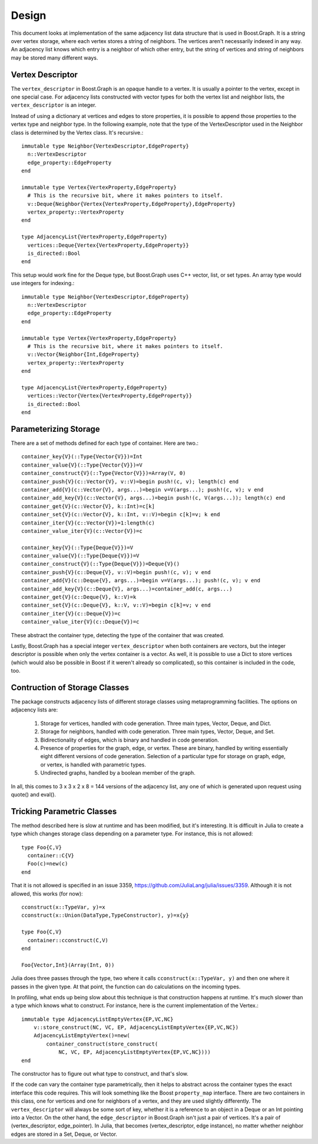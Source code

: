 ***************************
Design
***************************

This document looks at implementation of the same adjacency list data structure
that is used in Boost.Graph. It is a string over vertex storage, where
each vertex stores a string of neighbors. The vertices aren't necessarily
indexed in any way. An adjacency list knows which entry is a neighbor of
which other entry, but the string of vertices and string of neighbors
may be stored many different ways.

Vertex Descriptor
---------------------

The ``vertex_descriptor`` in Boost.Graph is an opaque handle to a vertex.
It is usually a pointer to the vertex, except in one special case.
For adjacency lists constructed with vector types for both the vertex list
and neighbor lists, the ``vertex_descriptor`` is an integer.

Instead of using a dictionary at vertices and edges to store properties,
it is possible to append those properties to the vertex type and neighbor
type. In the following example, note that the type of the VertexDescriptor
used in the Neighbor class is determined by the Vertex class. It's recursive.::

  immutable type Neighbor{VertexDescriptor,EdgeProperty}
    n::VertexDescriptor
    edge_property::EdgeProperty
  end

  immutable type Vertex{VertexProperty,EdgeProperty}
    # This is the recursive bit, where it makes pointers to itself.
    v::Deque{Neighbor{Vertex{VertexProperty,EdgeProperty},EdgeProperty}
    vertex_property::VertexProperty
  end

  type AdjacencyList{VertexProperty,EdgeProperty}
    vertices::Deque{Vertex{VertexProperty,EdgeProperty}}
    is_directed::Bool
  end

This setup would work fine for the Deque type, but Boost.Graph uses
C++ vector, list, or set types. An array type would use integers for
indexing.::

  immutable type Neighbor{VertexDescriptor,EdgeProperty}
    n::VertexDescriptor
    edge_property::EdgeProperty
  end

  immutable type Vertex{VertexProperty,EdgeProperty}
    # This is the recursive bit, where it makes pointers to itself.
    v::Vector{Neighbor{Int,EdgeProperty}
    vertex_property::VertexProperty
  end

  type AdjacencyList{VertexProperty,EdgeProperty}
    vertices::Vector{Vertex{VertexProperty,EdgeProperty}}
    is_directed::Bool
  end

Parameterizing Storage
------------------------

There are a set of methods defined for
each type of container. Here are two.::

	container_key{V}(::Type{Vector{V}})=Int
	container_value{V}(::Type{Vector{V}})=V
	container_construct{V}(::Type{Vector{V}})=Array(V, 0)
	container_push{V}(c::Vector{V}, v::V)=begin push!(c, v); length(c) end
	container_add{V}(c::Vector{V}, args...)=begin v=V(args...); push!(c, v); v end
	container_add_key{V}(c::Vector{V}, args...)=begin push!(c, V(args...)); length(c) end
	container_get{V}(c::Vector{V}, k::Int)=c[k]
	container_set{V}(c::Vector{V}, k::Int, v::V)=begin c[k]=v; k end
	container_iter{V}(c::Vector{V})=1:length(c)
	container_value_iter{V}(c::Vector{V})=c

	container_key{V}(::Type{Deque{V}})=V
	container_value{V}(::Type{Deque{V}})=V
	container_construct{V}(::Type{Deque{V}})=Deque{V}()
	container_push{V}(c::Deque{V}, v::V)=begin push!(c, v); v end
	container_add{V}(c::Deque{V}, args...)=begin v=V(args...); push!(c, v); v end
	container_add_key{V}(c::Deque{V}, args...)=container_add(c, args...)
	container_get{V}(c::Deque{V}, k::V)=k
	container_set{V}(c::Deque{V}, k::V, v::V)=begin c[k]=v; v end
	container_iter{V}(c::Deque{V})=c
	container_value_iter{V}(c::Deque{V})=c

These abstract the container type, detecting the
type of the container that was created.

Lastly, Boost.Graph has a special integer ``vertex_descriptor``
when both containers are vectors, but the integer descriptor
is possible when only the vertex container is a vector. As well,
it is possible to use a Dict to store vertices (which would
also be possible in Boost if it weren't already so complicated),
so this container is included in the code, too.

Contruction of Storage Classes
--------------------------------
The package constructs adjacency lists of different
storage classes using metaprogramming facilities.
The options on adjacency lists are:

  1. Storage for vertices, handled with code generation.
     Three main types, Vector, Deque, and Dict.

  2. Storage for neighbors, handled with code generation.
     Three main types, Vector, Deque, and Set.

  3. Bidirectionality of edges, which is binary
     and handled in code generation.

  4. Presence of properties for the graph, edge, or vertex.
     These are binary, handled by writing essentially
     eight different versions of code generation.
     Selection of a particular type for storage on graph,
     edge, or vertex, is handled with parametric types.

  5. Undirected graphs, handled by a boolean member
     of the graph.

In all, this comes to 3 x 3 x 2 x 8 = 144 versions of
the adjacency list, any one of which is generated upon
request using quote() and eval().


Tricking Parametric Classes
------------------------------

The method described here is slow at runtime and has
been modified, but it's interesting.
It is difficult in Julia to create a type which changes
storage class depending on a parameter type. For instance,
this is not allowed::

  type Foo{C,V}
    container::C{V}
    Foo(c)=new(c)
  end

That it is not allowed is specified in an issue 3359,
https://github.com/JuliaLang/julia/issues/3359.
Although it is not allowed, this works (for now)::

  cconstruct(x::TypeVar, y)=x
  cconstruct(x::Union(DataType,TypeConstructor), y)=x{y}

  type Foo{C,V}
    container::cconstruct(C,V)
  end

  Foo{Vector,Int}(Array(Int, 0))

Julia does three passes through the type, two
where it calls ``cconstruct(x::TypeVar, y)`` and then
one where it passes in the given type. At that point,
the function can do calculations on the incoming types.

In profiling, what ends up being slow about this technique
is that construction happens at runtime. It's much slower
than a type which knows what to construct. For instance,
here is the current implementation of the Vertex.::

  immutable type AdjacencyListEmptyVertex{EP,VC,NC}
      v::store_construct(NC, VC, EP, AdjacencyListEmptyVertex{EP,VC,NC})
      AdjacencyListEmptyVertex()=new(
          container_construct(store_construct(
              NC, VC, EP, AdjacencyListEmptyVertex{EP,VC,NC})))
  end

The constructor has to figure out what type to construct,
and that's slow.

If the code can vary the container type parametrically,
then it helps to abstract across the container types
the exact interface this code requires. This will
look something like the Boost ``property_map`` interface.
There are two containers in this class, one for
vertices and one for neighbors of a vertex,
and they are used slightly differently.
The ``vertex_descriptor`` will always be some sort
of key, whether it is a reference to an object in
a Deque or an Int pointing into a Vector.
On the other hand, the ``edge_descriptor`` in Boost.Graph
isn't just a pair of vertices. It's
a pair of (vertex_descriptor, edge_pointer). In Julia,
that becomes (vertex_descriptor, edge instance), no
matter whether neighbor edges are stored in a Set, Deque,
or Vector.
